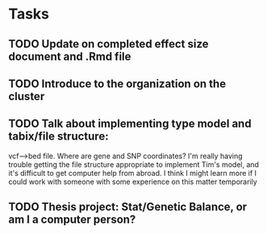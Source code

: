 * Tasks
** TODO Update on completed effect size document and .Rmd file
** TODO Introduce to the organization on the cluster
** TODO Talk about implementing type model and tabix/file structure:
   vcf-->bed file. Where are gene and SNP coordinates?
   I'm really having trouble getting the file structure appropriate
   to implement Tim's model, and it's difficult to get computer help
   from abroad. I think I might learn more if I could work with
   someone with some experience on this matter temporarily
** TODO Thesis project: Stat/Genetic Balance, or am I a computer person?
